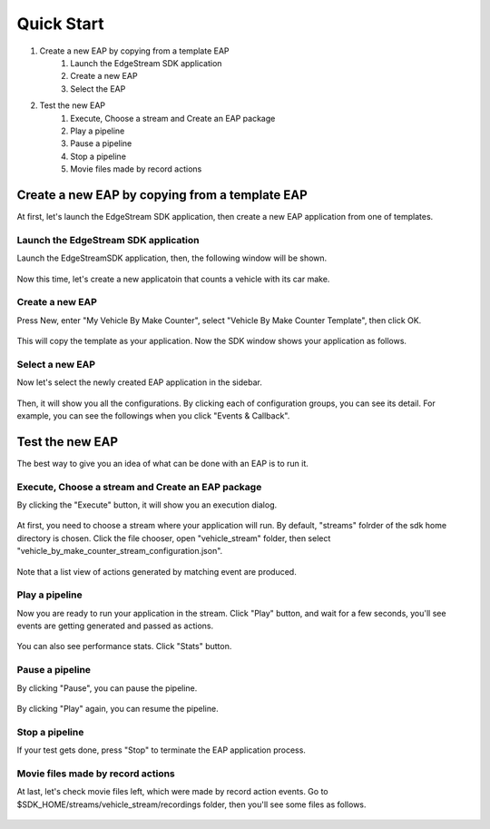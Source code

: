 Quick Start
=====================

#. Create a new EAP by copying from a template EAP
    #. Launch the EdgeStream SDK application
    #. Create a new EAP
    #. Select the EAP
#. Test the new EAP
    #. Execute, Choose a stream and Create an EAP package
    #. Play a pipeline
    #. Pause a pipeline
    #. Stop a pipeline
    #. Movie files made by record actions

--------------------------------------------------------
Create a new EAP by copying from a template EAP
--------------------------------------------------------

At first, let's launch the EdgeStream SDK application, then create a new EAP application from one of templates.

^^^^^^^^^^^^^^^^^^^^^^^^^^^^^^^^^^^^^^^^^^^^^^^^^^^^^^^^
Launch the EdgeStream SDK application
^^^^^^^^^^^^^^^^^^^^^^^^^^^^^^^^^^^^^^^^^^^^^^^^^^^^^^^^

Launch the EdgeStreamSDK application, then, the following window will be shown.

    .. image:: images/start_edgestreamsdk.png
       :align: center

Now this time, let's create a new applicatoin that counts a vehicle with its car make.

^^^^^^^^^^^^^^^^^^^^^^^^^^^^
Create a new EAP
^^^^^^^^^^^^^^^^^^^^^^^^^^^^

Press New, enter "My Vehicle By Make Counter", select "Vehicle By Make Counter Template", then click OK.

    .. image:: images/create_new_eap.png
       :align: center

This will copy the template as your application. Now the SDK window shows your application as follows.

    .. image:: images/created_my_counter.png
       :align: center

^^^^^^^^^^^^^^^^^^^^^^^^^^^^
Select a new EAP
^^^^^^^^^^^^^^^^^^^^^^^^^^^^

Now let's select the newly created EAP application in the sidebar.

    .. image:: images/select_eap.png
       :align: center

Then, it will show you all the configurations.
By clicking each of configuration groups, you can see its detail.
For example, you can see the followings when you click "Events & Callback".

    .. image:: images/select_callback_events.png
       :align: center

--------------------------------------------------------
Test the new EAP
--------------------------------------------------------

The best way to give you an idea of what can be done with an EAP is to run it.

^^^^^^^^^^^^^^^^^^^^^^^^^^^^^^^^^^^^^^^^^^^^^^^^^^^^^^^^
Execute, Choose a stream and Create an EAP package
^^^^^^^^^^^^^^^^^^^^^^^^^^^^^^^^^^^^^^^^^^^^^^^^^^^^^^^^

By clicking the "Execute" button, it will show you an execution dialog.

    .. image:: images/test_stream_selection.png
       :align: center

At first, you need to choose a stream where your application will run.
By default, "streams" folrder of the sdk home directory is chosen.
Click the file chooser, open "vehicle_stream" folder, then select "vehicle_by_make_counter_stream_configuration.json".

    .. image:: images/test_stream_chosen.png
       :align: center

Note that a list view of actions generated by matching event are produced.

^^^^^^^^^^^^^^^^^^^^^^^^^^^^
Play a pipeline
^^^^^^^^^^^^^^^^^^^^^^^^^^^^

Now you are ready to run your application in the stream.
Click "Play" button, and wait for a few seconds, you'll see events are getting generated and passed as actions.

    .. image:: images/test_playing.png
       :align: center

You can also see performance stats. Click "Stats" button.

    .. image:: images/test_playing_stats.png
       :align: center

^^^^^^^^^^^^^^^^^^^^^^^^^^^^
Pause a pipeline
^^^^^^^^^^^^^^^^^^^^^^^^^^^^

By clicking "Pause", you can pause the pipeline.

    .. image:: images/test_paused.png
       :align: center

By clicking "Play" again, you can resume the pipeline.

    .. image:: images/test_resumed.png
       :align: center

^^^^^^^^^^^^^^^^^^^^^^^^^^^^
Stop a pipeline
^^^^^^^^^^^^^^^^^^^^^^^^^^^^

If your test gets done, press "Stop" to terminate the EAP application process.

    .. image:: images/test_stopped.png
       :align: center

^^^^^^^^^^^^^^^^^^^^^^^^^^^^^^^^^^^^
Movie files made by record actions
^^^^^^^^^^^^^^^^^^^^^^^^^^^^^^^^^^^^

At last, let's check movie files left, which were made by record action events.
Go to $SDK_HOME/streams/vehicle_stream/recordings folder, then you'll see some files as follows.

    .. image:: images/test_recordings.png
       :align: center
